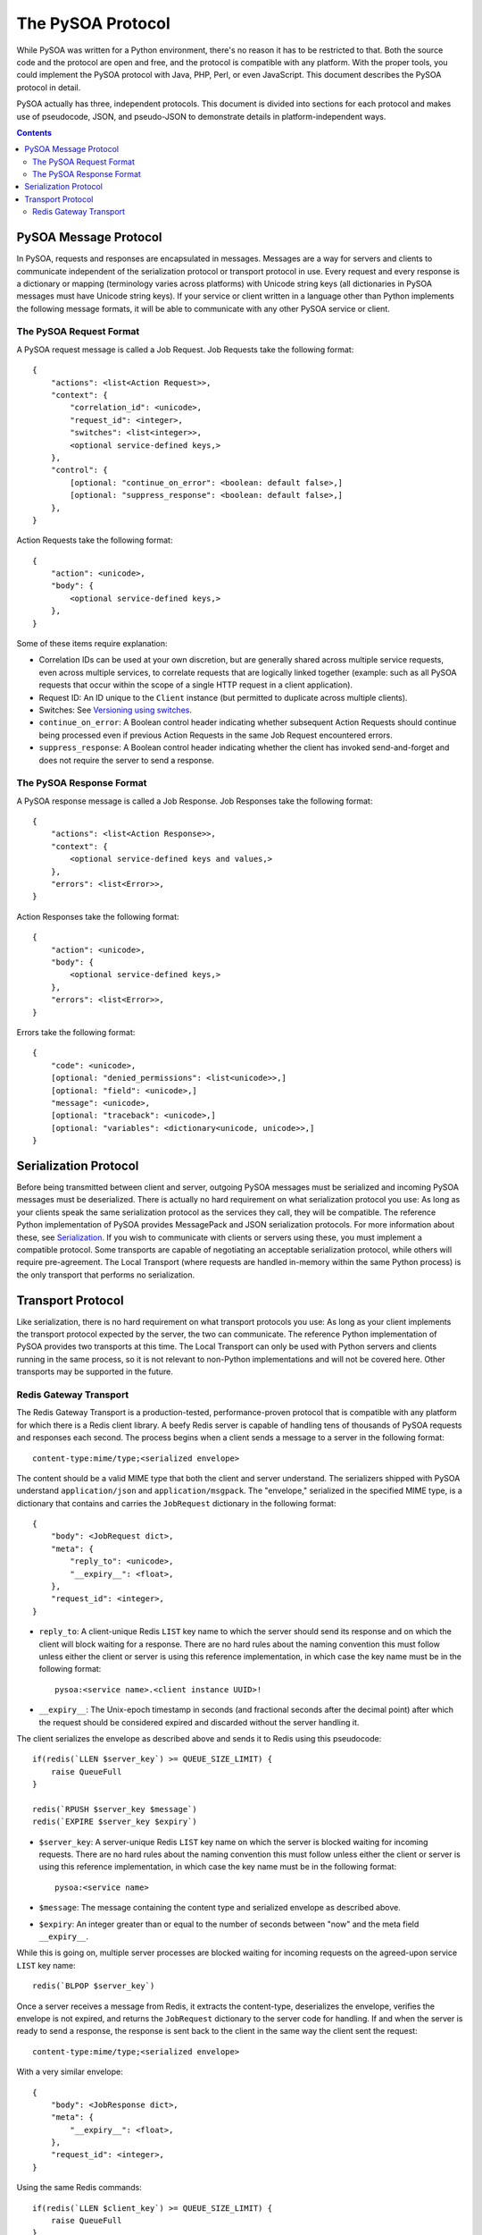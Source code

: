 The PySOA Protocol
==================

While PySOA was written for a Python environment, there's no reason it has to be restricted to that. Both the source
code and the protocol are open and free, and the protocol is compatible with any platform. With the proper tools,
you could implement the PySOA protocol with Java, PHP, Perl, or even JavaScript. This document describes the PySOA
protocol in detail.

PySOA actually has three, independent protocols. This document is divided into sections for each protocol and makes use
of pseudocode, JSON, and pseudo-JSON to demonstrate details in platform-independent ways.

.. contents:: Contents
    :local:
    :depth: 3
    :backlinks: none


PySOA Message Protocol
++++++++++++++++++++++

In PySOA, requests and responses are encapsulated in messages. Messages are a way for servers and clients to
communicate independent of the serialization protocol or transport protocol in use. Every request and every response
is a dictionary or mapping (terminology varies across platforms) with Unicode string keys (all dictionaries in
PySOA messages must have Unicode string keys). If your service or client written in a language other than Python
implements the following message formats, it will be able to communicate with any other PySOA service or client.

The PySOA Request Format
************************

A PySOA request message is called a Job Request. Job Requests take the following format::

    {
        "actions": <list<Action Request>>,
        "context": {
            "correlation_id": <unicode>,
            "request_id": <integer>,
            "switches": <list<integer>>,
            <optional service-defined keys,>
        },
        "control": {
            [optional: "continue_on_error": <boolean: default false>,]
            [optional: "suppress_response": <boolean: default false>,]
        },
    }

Action Requests take the following format::

    {
        "action": <unicode>,
        "body": {
            <optional service-defined keys,>
        },
    }

Some of these items require explanation:

* Correlation IDs can be used at your own discretion, but are generally shared across multiple service requests, even
  across multiple services, to correlate requests that are logically linked together (example: such as all PySOA
  requests that occur within the scope of a single HTTP request in a client application).
* Request ID: An ID unique to the ``Client`` instance (but permitted to duplicate across multiple clients).
* Switches: See `Versioning using switches <api.rst#versioning-using-switches>`_.
* ``continue_on_error``: A Boolean control header indicating whether subsequent Action Requests should continue being
  processed even if previous Action Requests in the same Job Request encountered errors.
* ``suppress_response``: A Boolean control header indicating whether the client has invoked send-and-forget and does not
  require the server to send a response.

The PySOA Response Format
*************************

A PySOA response message is called a Job Response. Job Responses take the following format::

    {
        "actions": <list<Action Response>>,
        "context": {
            <optional service-defined keys and values,>
        },
        "errors": <list<Error>>,
    }

Action Responses take the following format::

    {
        "action": <unicode>,
        "body": {
            <optional service-defined keys,>
        },
        "errors": <list<Error>>,
    }

Errors take the following format::

    {
        "code": <unicode>,
        [optional: "denied_permissions": <list<unicode>>,]
        [optional: "field": <unicode>,]
        "message": <unicode>,
        [optional: "traceback": <unicode>,]
        [optional: "variables": <dictionary<unicode, unicode>>,]
    }

Serialization Protocol
++++++++++++++++++++++

Before being transmitted between client and server, outgoing PySOA messages must be serialized and incoming PySOA
messages must be deserialized. There is actually no hard requirement on what serialization protocol you use: As long
as your clients speak the same serialization protocol as the services they call, they will be compatible. The reference
Python implementation of PySOA provides MessagePack and JSON serialization protocols. For more information about these,
see `Serialization <api.rst#serialization>`_. If you wish to communicate with clients or servers using these, you
must implement a compatible protocol. Some transports are capable of negotiating an acceptable serialization protocol,
while others will require pre-agreement. The Local Transport (where requests are handled in-memory within the same
Python process) is the only transport that performs no serialization.

Transport Protocol
++++++++++++++++++

Like serialization, there is no hard requirement on what transport protocols you use: As long as your client implements
the transport protocol expected by the server, the two can communicate. The reference Python implementation of PySOA
provides two transports at this time. The Local Transport can only be used with Python servers and clients running in
the same process, so it is not relevant to non-Python implementations and will not be covered here. Other transports
may be supported in the future.

Redis Gateway Transport
***********************

The Redis Gateway Transport is a production-tested, performance-proven protocol that is compatible with any platform
for which there is a Redis client library. A beefy Redis server is capable of handling tens of thousands of PySOA
requests and responses each second. The process begins when a client sends a message to a server in the following
format::

    content-type:mime/type;<serialized envelope>

The content should be a valid MIME type that both the client and server understand. The serializers shipped with PySOA
understand ``application/json`` and ``application/msgpack``. The "envelope," serialized in the specified MIME type,
is a dictionary that contains and carries the ``JobRequest`` dictionary in the following format::

    {
        "body": <JobRequest dict>,
        "meta": {
            "reply_to": <unicode>,
            "__expiry__": <float>,
        },
        "request_id": <integer>,
    }

* ``reply_to``: A client-unique Redis ``LIST`` key name to which the server should send its response and on which the
  client will block waiting for a response. There are no hard rules about the naming convention this must follow
  unless either the client or server is using this reference implementation, in which case the key name must be in the
  following format::

      pysoa:<service name>.<client instance UUID>!

* ``__expiry__``: The Unix-epoch timestamp in seconds (and fractional seconds after the decimal point) after which the
  request should be considered expired and discarded without the server handling it.

The client serializes the envelope as described above and sends it to Redis using this pseudocode::

    if(redis(`LLEN $server_key`) >= QUEUE_SIZE_LIMIT) {
        raise QueueFull
    }

    redis(`RPUSH $server_key $message`)
    redis(`EXPIRE $server_key $expiry`)

* ``$server_key``: A server-unique Redis ``LIST`` key name on which the server is blocked waiting for incoming
  requests. There are no hard rules about the naming convention this must follow unless either the client or server is
  using this reference implementation, in which case the key name must be in the following format::

      pysoa:<service name>

* ``$message``: The message containing the content type and serialized envelope as described above.
* ``$expiry``: An integer greater than or equal to the number of seconds between "now" and the meta field
  ``__expiry__``.

While this is going on, multiple server processes are blocked waiting for incoming requests on the agreed-upon service
``LIST`` key name::

    redis(`BLPOP $server_key`)

Once a server receives a message from Redis, it extracts the content-type, deserializes the envelope, verifies the
envelope is not expired, and returns the ``JobRequest`` dictionary to the server code for handling. If and when the
server is ready to send a response, the response is sent back to the client in the same way the client sent the
request::

    content-type:mime/type;<serialized envelope>

With a very similar envelope::

    {
        "body": <JobResponse dict>,
        "meta": {
            "__expiry__": <float>,
        },
        "request_id": <integer>,
    }

Using the same Redis commands::

    if(redis(`LLEN $client_key`) >= QUEUE_SIZE_LIMIT) {
        raise QueueFull
    }

    redis(`RPUSH $client_key $message`)
    redis(`EXPIRE $client_key $expiry`)

* ``$client_key``: The key obtained from the ``reply_to`` meta field in the request envelope.

Meanwhile, the client has been blocked waiting for a response on the agreed-upon client ``LIST`` key name in the same
manner that the server waited for a request::

    redis(`BLPOP $client_key`)

Once the server sends the response, it can immediately start waiting for the next request on ``$server_key``. It does
not have to wait on the client to retrieve the response from Redis. When the client retrieves the response, it
deserializes the envelope and returns the ``JobResponse`` dictionary back to the client code for handling.
